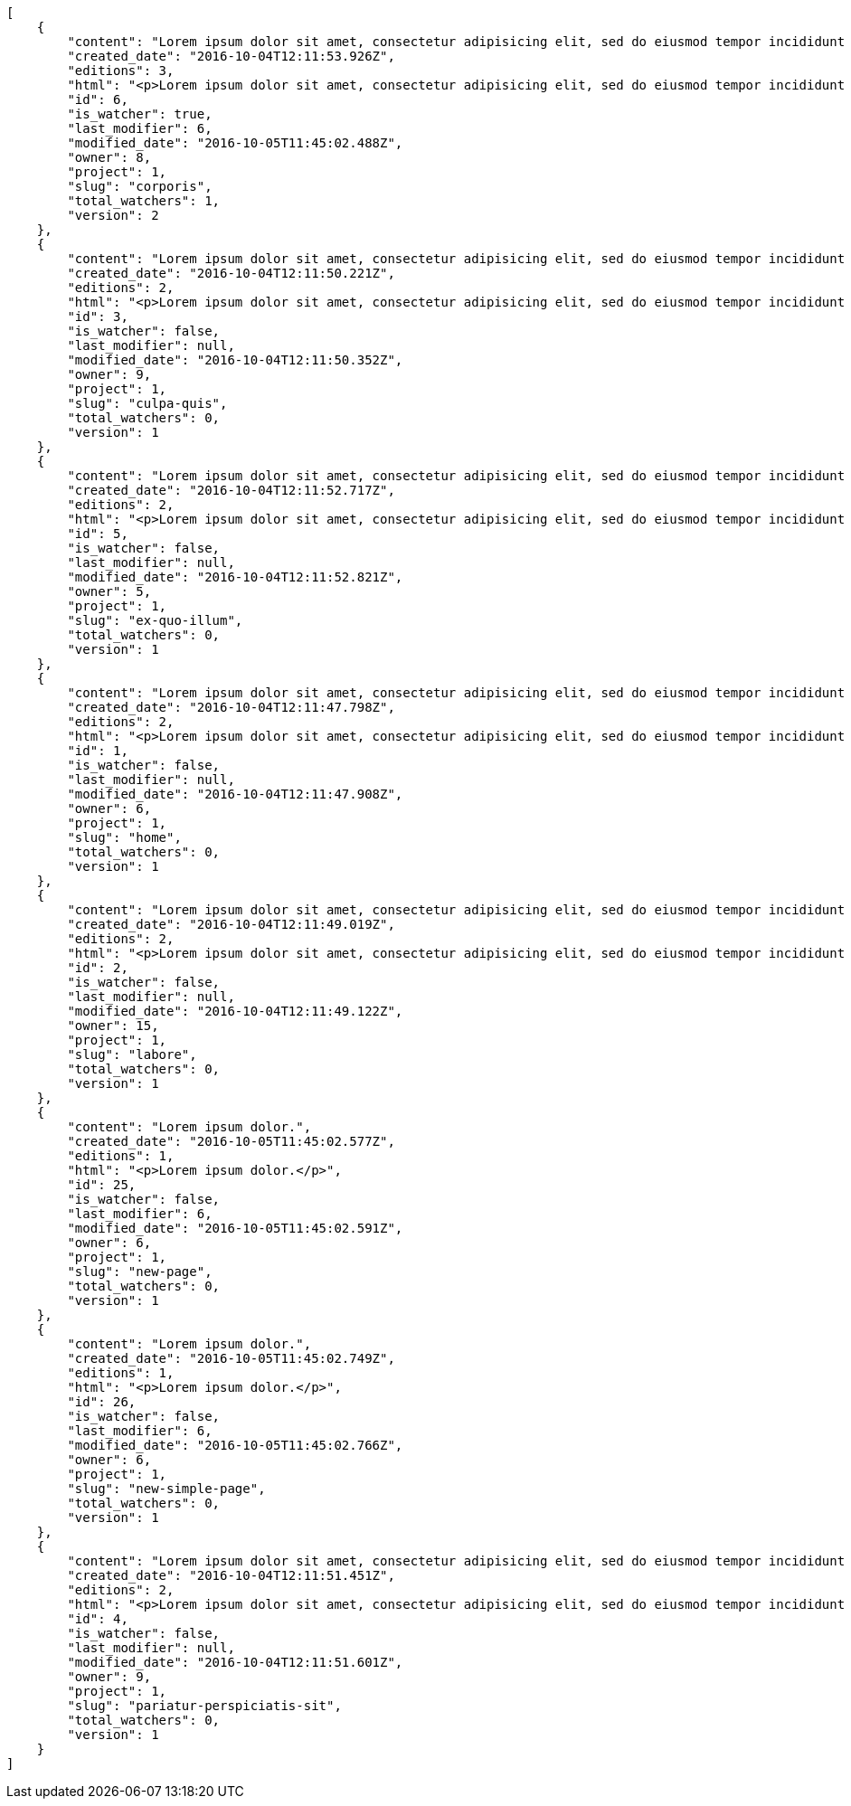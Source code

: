 [source,json]
----
[
    {
        "content": "Lorem ipsum dolor sit amet, consectetur adipisicing elit, sed do eiusmod tempor incididunt ut labore et dolore magna aliqua. Ut enim ad minim veniam, quis nostrud exercitation ullamco laboris nisi ut aliquip ex ea commodo consequat. Duis aute irure dolor in reprehenderit in voluptate velit esse cillum dolore eu fugiat nulla pariatur. Excepteur sint occaecat cupidatat non proident, sunt in culpa qui officia deserunt mollit anim id est laborum.\n\nHarum distinctio rerum nulla quo nisi, explicabo placeat doloribus earum asperiores repellat nesciunt porro. Recusandae ducimus provident pariatur similique porro est sint doloremque asperiores, corporis aspernatur provident alias eos a doloribus tempora, non ullam omnis hic rem temporibus harum amet voluptate, reiciendis tempora nostrum asperiores autem consequatur inventore saepe ducimus odio. Beatae error commodi magni repellendus quod consequatur repudiandae necessitatibus magnam ut, neque laudantium facilis porro quas, molestiae eveniet explicabo magni iure dolore laudantium reprehenderit tenetur alias illum?\n\nQuo enim distinctio facere eum atque nulla excepturi eius pariatur voluptate, quasi sapiente in atque, quibusdam repudiandae non aperiam, quis similique magni, quisquam omnis inventore nihil illum sint cum animi nesciunt doloribus nulla officia? Dolor illo fugit dicta sint ipsam animi distinctio asperiores eius sequi itaque, asperiores tempora sapiente error excepturi inventore exercitationem nulla blanditiis id? Soluta fugiat hic doloremque dolores amet quisquam veniam nisi quae sunt mollitia, tempora dolor itaque quia deleniti soluta quas, recusandae ullam quod nobis corporis eos magni porro ipsa.\n\nMolestiae ullam ex eius a perspiciatis reiciendis, cumque enim obcaecati quae magni provident, a sit repellendus eum architecto asperiores, dolorem asperiores recusandae adipisci aspernatur iste aliquam. Error cumque quis, quasi vel molestiae, non inventore eveniet a natus ea. Labore at nostrum expedita omnis atque dolores culpa accusantium nemo. Hic aperiam quaerat.\n\nLibero in et dicta molestiae fugiat ipsam cumque totam illo, ex voluptatum accusantium sequi magni placeat nesciunt, quidem sed quo quisquam quis optio ex esse quod consectetur, delectus incidunt quibusdam, doloribus odio fuga reiciendis? Soluta eligendi eius eaque hic accusamus, sequi veniam amet soluta vel nam porro aspernatur iste dolorum eius?\n\nAperiam repudiandae expedita quos numquam excepturi qui illo pariatur quasi modi molestias, voluptas sit minus aliquam enim temporibus veritatis. Debitis ad sapiente ipsum saepe nesciunt officia minus soluta ut labore, vel possimus facilis dolores neque in quos error iure placeat qui ipsam, totam ex optio ad accusamus doloremque aut reiciendis, officiis itaque libero tenetur aliquam velit pariatur. Magnam vero nisi quidem blanditiis incidunt adipisci impedit quasi?\n\nSint veniam sed pariatur aliquam totam voluptatum mollitia minus? Suscipit inventore consectetur consequatur ipsum, id ea esse maxime repudiandae aut nihil vel similique placeat aliquam, eum molestiae facere libero quasi deleniti ea consequatur saepe pariatur, architecto sapiente dolorem aperiam unde nisi repellat odit reiciendis labore optio.\n\nRepellendus accusamus dolor sint quidem sequi odit repellat rerum ullam aspernatur a, deleniti eius sint maiores impedit, quo et nesciunt esse delectus deserunt repellendus, in expedita error ex voluptate itaque. Ipsam autem iure tenetur mollitia in quaerat, earum enim vitae voluptas ipsam officia. Tempore quidem ut odit ad omnis culpa, saepe praesentium sed amet voluptatibus dolorem minus, error provident libero aliquid labore perferendis, enim molestias nostrum, minima numquam unde doloremque nostrum placeat. Temporibus consequuntur quisquam perferendis harum labore a possimus recusandae, ullam veniam quia voluptate, deserunt corrupti unde amet quidem voluptas harum debitis, neque molestiae earum necessitatibus dignissimos dolorem excepturi ipsa dolores rem quis.",
        "created_date": "2016-10-04T12:11:53.926Z",
        "editions": 3,
        "html": "<p>Lorem ipsum dolor sit amet, consectetur adipisicing elit, sed do eiusmod tempor incididunt ut labore et dolore magna aliqua. Ut enim ad minim veniam, quis nostrud exercitation ullamco laboris nisi ut aliquip ex ea commodo consequat. Duis aute irure dolor in reprehenderit in voluptate velit esse cillum dolore eu fugiat nulla pariatur. Excepteur sint occaecat cupidatat non proident, sunt in culpa qui officia deserunt mollit anim id est laborum.</p>\n<p>Harum distinctio rerum nulla quo nisi, explicabo placeat doloribus earum asperiores repellat nesciunt porro. Recusandae ducimus provident pariatur similique porro est sint doloremque asperiores, corporis aspernatur provident alias eos a doloribus tempora, non ullam omnis hic rem temporibus harum amet voluptate, reiciendis tempora nostrum asperiores autem consequatur inventore saepe ducimus odio. Beatae error commodi magni repellendus quod consequatur repudiandae necessitatibus magnam ut, neque laudantium facilis porro quas, molestiae eveniet explicabo magni iure dolore laudantium reprehenderit tenetur alias illum?</p>\n<p>Quo enim distinctio facere eum atque nulla excepturi eius pariatur voluptate, quasi sapiente in atque, quibusdam repudiandae non aperiam, quis similique magni, quisquam omnis inventore nihil illum sint cum animi nesciunt doloribus nulla officia? Dolor illo fugit dicta sint ipsam animi distinctio asperiores eius sequi itaque, asperiores tempora sapiente error excepturi inventore exercitationem nulla blanditiis id? Soluta fugiat hic doloremque dolores amet quisquam veniam nisi quae sunt mollitia, tempora dolor itaque quia deleniti soluta quas, recusandae ullam quod nobis corporis eos magni porro ipsa.</p>\n<p>Molestiae ullam ex eius a perspiciatis reiciendis, cumque enim obcaecati quae magni provident, a sit repellendus eum architecto asperiores, dolorem asperiores recusandae adipisci aspernatur iste aliquam. Error cumque quis, quasi vel molestiae, non inventore eveniet a natus ea. Labore at nostrum expedita omnis atque dolores culpa accusantium nemo. Hic aperiam quaerat.</p>\n<p>Libero in et dicta molestiae fugiat ipsam cumque totam illo, ex voluptatum accusantium sequi magni placeat nesciunt, quidem sed quo quisquam quis optio ex esse quod consectetur, delectus incidunt quibusdam, doloribus odio fuga reiciendis? Soluta eligendi eius eaque hic accusamus, sequi veniam amet soluta vel nam porro aspernatur iste dolorum eius?</p>\n<p>Aperiam repudiandae expedita quos numquam excepturi qui illo pariatur quasi modi molestias, voluptas sit minus aliquam enim temporibus veritatis. Debitis ad sapiente ipsum saepe nesciunt officia minus soluta ut labore, vel possimus facilis dolores neque in quos error iure placeat qui ipsam, totam ex optio ad accusamus doloremque aut reiciendis, officiis itaque libero tenetur aliquam velit pariatur. Magnam vero nisi quidem blanditiis incidunt adipisci impedit quasi?</p>\n<p>Sint veniam sed pariatur aliquam totam voluptatum mollitia minus? Suscipit inventore consectetur consequatur ipsum, id ea esse maxime repudiandae aut nihil vel similique placeat aliquam, eum molestiae facere libero quasi deleniti ea consequatur saepe pariatur, architecto sapiente dolorem aperiam unde nisi repellat odit reiciendis labore optio.</p>\n<p>Repellendus accusamus dolor sint quidem sequi odit repellat rerum ullam aspernatur a, deleniti eius sint maiores impedit, quo et nesciunt esse delectus deserunt repellendus, in expedita error ex voluptate itaque. Ipsam autem iure tenetur mollitia in quaerat, earum enim vitae voluptas ipsam officia. Tempore quidem ut odit ad omnis culpa, saepe praesentium sed amet voluptatibus dolorem minus, error provident libero aliquid labore perferendis, enim molestias nostrum, minima numquam unde doloremque nostrum placeat. Temporibus consequuntur quisquam perferendis harum labore a possimus recusandae, ullam veniam quia voluptate, deserunt corrupti unde amet quidem voluptas harum debitis, neque molestiae earum necessitatibus dignissimos dolorem excepturi ipsa dolores rem quis.</p>",
        "id": 6,
        "is_watcher": true,
        "last_modifier": 6,
        "modified_date": "2016-10-05T11:45:02.488Z",
        "owner": 8,
        "project": 1,
        "slug": "corporis",
        "total_watchers": 1,
        "version": 2
    },
    {
        "content": "Lorem ipsum dolor sit amet, consectetur adipisicing elit, sed do eiusmod tempor incididunt ut labore et dolore magna aliqua. Ut enim ad minim veniam, quis nostrud exercitation ullamco laboris nisi ut aliquip ex ea commodo consequat. Duis aute irure dolor in reprehenderit in voluptate velit esse cillum dolore eu fugiat nulla pariatur. Excepteur sint occaecat cupidatat non proident, sunt in culpa qui officia deserunt mollit anim id est laborum.\n\nExplicabo corrupti omnis, quas magni asperiores sit quae adipisci unde, consectetur blanditiis vel excepturi ullam praesentium velit, soluta fuga libero totam? Non et porro dolores mollitia possimus perferendis minus? Mollitia velit aliquam.\n\nIusto odio ea necessitatibus eaque qui sequi asperiores cupiditate tempora vitae id, ut saepe quo non cum maxime ducimus accusamus magni aut sapiente. Consequatur itaque at rerum quibusdam voluptas optio aspernatur fugiat nisi libero ipsam, natus eius perferendis esse iusto reprehenderit.\n\nQui ullam excepturi dolore voluptatum deserunt neque quidem iure veritatis esse, commodi reprehenderit inventore, exercitationem ad consequuntur unde voluptas laborum neque ratione, non facilis enim dolor eligendi iusto eum consequuntur saepe reiciendis, ipsum inventore recusandae amet repudiandae nesciunt dignissimos corporis dolore ad. Aspernatur doloribus et vero.\n\nNobis recusandae cupiditate, veniam minima autem maiores quisquam facilis cumque debitis, fugiat itaque hic sint id veritatis ea repellendus sed rem? Eum suscipit numquam esse atque quisquam eaque repellat explicabo asperiores mollitia aperiam, quae illum eius omnis quis eligendi, quas ex dolorum, nobis quaerat aliquam suscipit eius accusamus tempore repellat dolores facere earum. Animi illum rem, esse aperiam exercitationem unde? Dolores dicta aperiam cum eveniet sequi distinctio sunt incidunt labore rem?\n\nIure doloremque dolore necessitatibus aperiam libero praesentium obcaecati aspernatur. Repellat aut recusandae, natus recusandae vitae ipsam.\n\nReiciendis iure quas consequuntur unde sed molestiae repellat similique fugit beatae quam, ut placeat non dicta omnis doloremque numquam quaerat facilis et laudantium rem? Expedita doloribus eligendi, neque officia soluta dolorem aliquam?\n\nDeleniti tempora ad laboriosam, provident in modi itaque tempora veniam similique dolorum maxime dolore consequatur. Ratione ab necessitatibus culpa tempore nihil porro, suscipit rem incidunt quidem? Magni eligendi est, voluptas quae atque dicta molestias magnam voluptatibus numquam deserunt, commodi veniam ex fuga asperiores voluptates ipsa at dignissimos, ipsa tempora quibusdam animi eos.\n\nEveniet officia et dignissimos rerum blanditiis quis dolore itaque. Nulla aspernatur deleniti repellendus amet quo dolor eveniet natus architecto dolores tempora. Magnam maiores libero illo est alias non autem ducimus, enim obcaecati sapiente similique incidunt aliquam distinctio, id aliquid alias ut, quo repudiandae tempore consequatur quia laudantium voluptates unde quidem quod ratione?\n\nDolorem architecto reiciendis consectetur cumque vero, tempora officiis ipsam delectus perferendis debitis fugit voluptate deleniti placeat consectetur expedita, excepturi maiores dignissimos quod eligendi sint impedit illum. Magni obcaecati ducimus possimus veritatis facere repellendus omnis culpa molestias vitae error, fugiat autem pariatur dolore ipsa magni reprehenderit recusandae, odio nemo ut excepturi soluta iusto officiis quas consequuntur? Tenetur unde rem sequi perspiciatis quos est, aliquid optio dolore corrupti possimus itaque asperiores, nulla voluptatem quisquam. Atque sunt architecto commodi nihil aut dolor vitae illo quisquam, consectetur adipisci aperiam quaerat hic, amet vel nam fugiat impedit, corporis perferendis labore repudiandae vitae?\n\nDolor tempora unde excepturi, quia quos ipsa adipisci labore repudiandae explicabo eaque odit placeat unde aliquid, eligendi neque quisquam nemo odit nobis consectetur ea unde autem temporibus vel. Doloremque praesentium fugit dolor tempore vel quos fugiat, dignissimos fugiat sunt laboriosam eius unde doloremque deleniti? Culpa assumenda nam modi, autem facilis nulla repudiandae est aliquid ducimus non assumenda eos adipisci, nihil aut quasi temporibus accusamus repellat iste consectetur? Repellendus perspiciatis aperiam neque deleniti consequuntur in provident commodi minus, pariatur libero doloribus voluptas illo provident minus, nulla voluptate ipsam iure voluptatum commodi illo debitis?\n\nVoluptates tenetur soluta? Architecto iusto veritatis assumenda ducimus ea eaque vero ab magni cupiditate, dolore a rerum officia perspiciatis nulla reprehenderit vel, corrupti odio reprehenderit impedit eligendi eum assumenda eius at cum atque cumque, vel accusantium dolore explicabo molestiae officiis eum quae repellat, nisi adipisci consequatur tenetur ea modi provident nostrum velit minima corrupti?\n\nConsectetur assumenda excepturi repudiandae facilis eveniet qui, quos nam velit ut saepe fugit tempora rem suscipit quod. Consectetur impedit labore et voluptates illum nam dignissimos, quod dignissimos porro assumenda? Distinctio beatae praesentium odio facilis vel saepe natus consequuntur tempore, rerum consequatur fuga pariatur distinctio inventore eveniet odio adipisci provident minima possimus, voluptate id ex hic nisi asperiores pariatur, excepturi quibusdam assumenda dolores dicta labore laborum laboriosam quasi?\n\nMagnam libero deserunt fugiat dignissimos dolor neque, a unde vel voluptatem recusandae mollitia ipsa error fuga provident explicabo doloremque, atque vel sed vero nostrum aperiam fugit assumenda architecto porro tempora illum, possimus aspernatur cumque esse, neque iste quod numquam ut aut dolor. Incidunt neque cum ut explicabo autem, eum pariatur praesentium eligendi itaque ex, voluptatem hic soluta vel voluptatibus eius qui quibusdam, commodi quibusdam doloremque asperiores debitis at sed, quod quas blanditiis repellat voluptas.",
        "created_date": "2016-10-04T12:11:50.221Z",
        "editions": 2,
        "html": "<p>Lorem ipsum dolor sit amet, consectetur adipisicing elit, sed do eiusmod tempor incididunt ut labore et dolore magna aliqua. Ut enim ad minim veniam, quis nostrud exercitation ullamco laboris nisi ut aliquip ex ea commodo consequat. Duis aute irure dolor in reprehenderit in voluptate velit esse cillum dolore eu fugiat nulla pariatur. Excepteur sint occaecat cupidatat non proident, sunt in culpa qui officia deserunt mollit anim id est laborum.</p>\n<p>Explicabo corrupti omnis, quas magni asperiores sit quae adipisci unde, consectetur blanditiis vel excepturi ullam praesentium velit, soluta fuga libero totam? Non et porro dolores mollitia possimus perferendis minus? Mollitia velit aliquam.</p>\n<p>Iusto odio ea necessitatibus eaque qui sequi asperiores cupiditate tempora vitae id, ut saepe quo non cum maxime ducimus accusamus magni aut sapiente. Consequatur itaque at rerum quibusdam voluptas optio aspernatur fugiat nisi libero ipsam, natus eius perferendis esse iusto reprehenderit.</p>\n<p>Qui ullam excepturi dolore voluptatum deserunt neque quidem iure veritatis esse, commodi reprehenderit inventore, exercitationem ad consequuntur unde voluptas laborum neque ratione, non facilis enim dolor eligendi iusto eum consequuntur saepe reiciendis, ipsum inventore recusandae amet repudiandae nesciunt dignissimos corporis dolore ad. Aspernatur doloribus et vero.</p>\n<p>Nobis recusandae cupiditate, veniam minima autem maiores quisquam facilis cumque debitis, fugiat itaque hic sint id veritatis ea repellendus sed rem? Eum suscipit numquam esse atque quisquam eaque repellat explicabo asperiores mollitia aperiam, quae illum eius omnis quis eligendi, quas ex dolorum, nobis quaerat aliquam suscipit eius accusamus tempore repellat dolores facere earum. Animi illum rem, esse aperiam exercitationem unde? Dolores dicta aperiam cum eveniet sequi distinctio sunt incidunt labore rem?</p>\n<p>Iure doloremque dolore necessitatibus aperiam libero praesentium obcaecati aspernatur. Repellat aut recusandae, natus recusandae vitae ipsam.</p>\n<p>Reiciendis iure quas consequuntur unde sed molestiae repellat similique fugit beatae quam, ut placeat non dicta omnis doloremque numquam quaerat facilis et laudantium rem? Expedita doloribus eligendi, neque officia soluta dolorem aliquam?</p>\n<p>Deleniti tempora ad laboriosam, provident in modi itaque tempora veniam similique dolorum maxime dolore consequatur. Ratione ab necessitatibus culpa tempore nihil porro, suscipit rem incidunt quidem? Magni eligendi est, voluptas quae atque dicta molestias magnam voluptatibus numquam deserunt, commodi veniam ex fuga asperiores voluptates ipsa at dignissimos, ipsa tempora quibusdam animi eos.</p>\n<p>Eveniet officia et dignissimos rerum blanditiis quis dolore itaque. Nulla aspernatur deleniti repellendus amet quo dolor eveniet natus architecto dolores tempora. Magnam maiores libero illo est alias non autem ducimus, enim obcaecati sapiente similique incidunt aliquam distinctio, id aliquid alias ut, quo repudiandae tempore consequatur quia laudantium voluptates unde quidem quod ratione?</p>\n<p>Dolorem architecto reiciendis consectetur cumque vero, tempora officiis ipsam delectus perferendis debitis fugit voluptate deleniti placeat consectetur expedita, excepturi maiores dignissimos quod eligendi sint impedit illum. Magni obcaecati ducimus possimus veritatis facere repellendus omnis culpa molestias vitae error, fugiat autem pariatur dolore ipsa magni reprehenderit recusandae, odio nemo ut excepturi soluta iusto officiis quas consequuntur? Tenetur unde rem sequi perspiciatis quos est, aliquid optio dolore corrupti possimus itaque asperiores, nulla voluptatem quisquam. Atque sunt architecto commodi nihil aut dolor vitae illo quisquam, consectetur adipisci aperiam quaerat hic, amet vel nam fugiat impedit, corporis perferendis labore repudiandae vitae?</p>\n<p>Dolor tempora unde excepturi, quia quos ipsa adipisci labore repudiandae explicabo eaque odit placeat unde aliquid, eligendi neque quisquam nemo odit nobis consectetur ea unde autem temporibus vel. Doloremque praesentium fugit dolor tempore vel quos fugiat, dignissimos fugiat sunt laboriosam eius unde doloremque deleniti? Culpa assumenda nam modi, autem facilis nulla repudiandae est aliquid ducimus non assumenda eos adipisci, nihil aut quasi temporibus accusamus repellat iste consectetur? Repellendus perspiciatis aperiam neque deleniti consequuntur in provident commodi minus, pariatur libero doloribus voluptas illo provident minus, nulla voluptate ipsam iure voluptatum commodi illo debitis?</p>\n<p>Voluptates tenetur soluta? Architecto iusto veritatis assumenda ducimus ea eaque vero ab magni cupiditate, dolore a rerum officia perspiciatis nulla reprehenderit vel, corrupti odio reprehenderit impedit eligendi eum assumenda eius at cum atque cumque, vel accusantium dolore explicabo molestiae officiis eum quae repellat, nisi adipisci consequatur tenetur ea modi provident nostrum velit minima corrupti?</p>\n<p>Consectetur assumenda excepturi repudiandae facilis eveniet qui, quos nam velit ut saepe fugit tempora rem suscipit quod. Consectetur impedit labore et voluptates illum nam dignissimos, quod dignissimos porro assumenda? Distinctio beatae praesentium odio facilis vel saepe natus consequuntur tempore, rerum consequatur fuga pariatur distinctio inventore eveniet odio adipisci provident minima possimus, voluptate id ex hic nisi asperiores pariatur, excepturi quibusdam assumenda dolores dicta labore laborum laboriosam quasi?</p>\n<p>Magnam libero deserunt fugiat dignissimos dolor neque, a unde vel voluptatem recusandae mollitia ipsa error fuga provident explicabo doloremque, atque vel sed vero nostrum aperiam fugit assumenda architecto porro tempora illum, possimus aspernatur cumque esse, neque iste quod numquam ut aut dolor. Incidunt neque cum ut explicabo autem, eum pariatur praesentium eligendi itaque ex, voluptatem hic soluta vel voluptatibus eius qui quibusdam, commodi quibusdam doloremque asperiores debitis at sed, quod quas blanditiis repellat voluptas.</p>",
        "id": 3,
        "is_watcher": false,
        "last_modifier": null,
        "modified_date": "2016-10-04T12:11:50.352Z",
        "owner": 9,
        "project": 1,
        "slug": "culpa-quis",
        "total_watchers": 0,
        "version": 1
    },
    {
        "content": "Lorem ipsum dolor sit amet, consectetur adipisicing elit, sed do eiusmod tempor incididunt ut labore et dolore magna aliqua. Ut enim ad minim veniam, quis nostrud exercitation ullamco laboris nisi ut aliquip ex ea commodo consequat. Duis aute irure dolor in reprehenderit in voluptate velit esse cillum dolore eu fugiat nulla pariatur. Excepteur sint occaecat cupidatat non proident, sunt in culpa qui officia deserunt mollit anim id est laborum.\n\nEum iusto nobis porro aut odit mollitia alias adipisci unde fuga necessitatibus, dolor porro iusto voluptate similique officiis iure, repudiandae eaque unde suscipit sapiente quibusdam doloremque.\n\nNon cumque explicabo? Inventore iure fugiat, voluptas tempore provident id nulla nihil necessitatibus libero ut consectetur modi, pariatur unde hic doloribus molestiae assumenda eaque sequi iure ea illo ipsam, assumenda nulla soluta consectetur saepe laboriosam corrupti exercitationem iure dolore? Dicta doloribus qui aliquid error adipisci architecto consequuntur ducimus obcaecati, ipsum in iure, cumque pariatur sed temporibus voluptas quisquam modi velit, necessitatibus tenetur sit iure laudantium quidem quam repellat ut doloremque inventore.\n\nPraesentium ut quasi consequuntur, esse maiores autem numquam quos obcaecati, accusantium quisquam cum corporis illum fugit dolores fuga recusandae pariatur. Veniam sint minima, voluptatibus sit eaque harum ipsum consequuntur temporibus aut officiis cupiditate impedit, inventore sed ipsa a quae autem distinctio enim amet voluptatum, laboriosam provident velit, autem nihil vero rem ut consequuntur reiciendis pariatur harum tenetur labore. Pariatur nostrum magnam. Porro nihil praesentium sapiente deleniti sequi aperiam illum nobis?\n\nMagni perferendis sequi sit illo minus quod quos labore ratione odio accusantium, perspiciatis dignissimos quo fugiat numquam animi corrupti, consequuntur deserunt veritatis aut ex dignissimos perspiciatis a obcaecati recusandae, cumque sint neque eius unde, aliquam unde quisquam hic quae dicta voluptas deserunt aspernatur iure?\n\nDebitis eos autem dolor beatae, asperiores cumque corporis vitae maxime quaerat vero voluptatibus pariatur voluptate harum veritatis, rerum qui adipisci eum unde iure quia saepe hic distinctio reiciendis aut, harum ipsam cupiditate eius id in nisi. Voluptate iste inventore corporis a obcaecati voluptatem laborum cupiditate repudiandae, debitis quisquam nostrum quibusdam consectetur vel quasi ad natus dignissimos assumenda officia, cupiditate porro hic alias repudiandae. Velit tempora iure illo, ducimus iure quisquam ea ex voluptates exercitationem sit porro consectetur qui recusandae, vel aliquam quas libero doloremque dolores a animi, perferendis eligendi sunt.\n\nEum adipisci ipsum optio. Error quos numquam inventore doloremque laudantium eligendi assumenda placeat esse veritatis, sit qui veniam fuga eos repellendus nesciunt nulla maxime quis, natus repellendus consequatur ducimus sed perferendis impedit, quidem ex delectus esse eligendi neque qui vero maxime illum omnis, explicabo neque quasi dolorem sint ipsa quod quo nisi? Eum alias velit, vitae maiores animi est totam quidem ducimus vero, quam eum id optio provident. Quos voluptatem officia saepe dolorem modi molestiae nobis atque?\n\nOptio beatae cum ipsam repellat ratione dolor eius quasi libero neque, ipsum odio incidunt, sed ab provident tempora, provident facilis alias accusantium qui sit labore corrupti adipisci atque. Aspernatur deserunt debitis similique repellendus recusandae laboriosam quia et neque assumenda porro. Itaque omnis ducimus maiores voluptates recusandae unde corrupti laudantium eius, provident repudiandae nobis neque repellendus sapiente similique eligendi est laudantium, nihil facilis animi ab eaque odio repellat harum facere quam, cum maiores accusamus ullam perspiciatis impedit architecto.",
        "created_date": "2016-10-04T12:11:52.717Z",
        "editions": 2,
        "html": "<p>Lorem ipsum dolor sit amet, consectetur adipisicing elit, sed do eiusmod tempor incididunt ut labore et dolore magna aliqua. Ut enim ad minim veniam, quis nostrud exercitation ullamco laboris nisi ut aliquip ex ea commodo consequat. Duis aute irure dolor in reprehenderit in voluptate velit esse cillum dolore eu fugiat nulla pariatur. Excepteur sint occaecat cupidatat non proident, sunt in culpa qui officia deserunt mollit anim id est laborum.</p>\n<p>Eum iusto nobis porro aut odit mollitia alias adipisci unde fuga necessitatibus, dolor porro iusto voluptate similique officiis iure, repudiandae eaque unde suscipit sapiente quibusdam doloremque.</p>\n<p>Non cumque explicabo? Inventore iure fugiat, voluptas tempore provident id nulla nihil necessitatibus libero ut consectetur modi, pariatur unde hic doloribus molestiae assumenda eaque sequi iure ea illo ipsam, assumenda nulla soluta consectetur saepe laboriosam corrupti exercitationem iure dolore? Dicta doloribus qui aliquid error adipisci architecto consequuntur ducimus obcaecati, ipsum in iure, cumque pariatur sed temporibus voluptas quisquam modi velit, necessitatibus tenetur sit iure laudantium quidem quam repellat ut doloremque inventore.</p>\n<p>Praesentium ut quasi consequuntur, esse maiores autem numquam quos obcaecati, accusantium quisquam cum corporis illum fugit dolores fuga recusandae pariatur. Veniam sint minima, voluptatibus sit eaque harum ipsum consequuntur temporibus aut officiis cupiditate impedit, inventore sed ipsa a quae autem distinctio enim amet voluptatum, laboriosam provident velit, autem nihil vero rem ut consequuntur reiciendis pariatur harum tenetur labore. Pariatur nostrum magnam. Porro nihil praesentium sapiente deleniti sequi aperiam illum nobis?</p>\n<p>Magni perferendis sequi sit illo minus quod quos labore ratione odio accusantium, perspiciatis dignissimos quo fugiat numquam animi corrupti, consequuntur deserunt veritatis aut ex dignissimos perspiciatis a obcaecati recusandae, cumque sint neque eius unde, aliquam unde quisquam hic quae dicta voluptas deserunt aspernatur iure?</p>\n<p>Debitis eos autem dolor beatae, asperiores cumque corporis vitae maxime quaerat vero voluptatibus pariatur voluptate harum veritatis, rerum qui adipisci eum unde iure quia saepe hic distinctio reiciendis aut, harum ipsam cupiditate eius id in nisi. Voluptate iste inventore corporis a obcaecati voluptatem laborum cupiditate repudiandae, debitis quisquam nostrum quibusdam consectetur vel quasi ad natus dignissimos assumenda officia, cupiditate porro hic alias repudiandae. Velit tempora iure illo, ducimus iure quisquam ea ex voluptates exercitationem sit porro consectetur qui recusandae, vel aliquam quas libero doloremque dolores a animi, perferendis eligendi sunt.</p>\n<p>Eum adipisci ipsum optio. Error quos numquam inventore doloremque laudantium eligendi assumenda placeat esse veritatis, sit qui veniam fuga eos repellendus nesciunt nulla maxime quis, natus repellendus consequatur ducimus sed perferendis impedit, quidem ex delectus esse eligendi neque qui vero maxime illum omnis, explicabo neque quasi dolorem sint ipsa quod quo nisi? Eum alias velit, vitae maiores animi est totam quidem ducimus vero, quam eum id optio provident. Quos voluptatem officia saepe dolorem modi molestiae nobis atque?</p>\n<p>Optio beatae cum ipsam repellat ratione dolor eius quasi libero neque, ipsum odio incidunt, sed ab provident tempora, provident facilis alias accusantium qui sit labore corrupti adipisci atque. Aspernatur deserunt debitis similique repellendus recusandae laboriosam quia et neque assumenda porro. Itaque omnis ducimus maiores voluptates recusandae unde corrupti laudantium eius, provident repudiandae nobis neque repellendus sapiente similique eligendi est laudantium, nihil facilis animi ab eaque odio repellat harum facere quam, cum maiores accusamus ullam perspiciatis impedit architecto.</p>",
        "id": 5,
        "is_watcher": false,
        "last_modifier": null,
        "modified_date": "2016-10-04T12:11:52.821Z",
        "owner": 5,
        "project": 1,
        "slug": "ex-quo-illum",
        "total_watchers": 0,
        "version": 1
    },
    {
        "content": "Lorem ipsum dolor sit amet, consectetur adipisicing elit, sed do eiusmod tempor incididunt ut labore et dolore magna aliqua. Ut enim ad minim veniam, quis nostrud exercitation ullamco laboris nisi ut aliquip ex ea commodo consequat. Duis aute irure dolor in reprehenderit in voluptate velit esse cillum dolore eu fugiat nulla pariatur. Excepteur sint occaecat cupidatat non proident, sunt in culpa qui officia deserunt mollit anim id est laborum.\n\nSimilique impedit distinctio ex? Temporibus doloribus modi molestias, nihil ducimus adipisci perferendis quibusdam dicta alias numquam facere aliquam, excepturi magnam laboriosam cupiditate velit ex temporibus nemo est eligendi inventore, ratione adipisci unde in sint architecto? Tempora corporis quo nam architecto eius optio asperiores fugit a facere, quisquam deleniti inventore ipsum, similique architecto nisi voluptatem eligendi excepturi adipisci nobis quae beatae odio, impedit officiis praesentium tempora eius exercitationem nihil suscipit voluptas quidem. Corporis veniam facere consectetur mollitia eius perspiciatis ex ut, voluptates est deserunt odio natus aliquid aliquam corrupti eos, quasi consectetur vitae quis odio iste velit quo, debitis totam alias sunt reiciendis vitae dolore impedit illo dolor, tenetur debitis provident maiores?\n\nCupiditate quas quisquam placeat impedit dolor, voluptatem soluta totam necessitatibus voluptates eveniet alias quas dolorem, corporis earum nemo nisi praesentium enim, nemo est adipisci culpa tempore fugit quia maxime asperiores at voluptate voluptas, accusantium quam totam doloremque facilis voluptas. Adipisci nam totam, suscipit sed voluptas illo et, magnam possimus nulla rem laboriosam officiis a asperiores impedit, consequuntur sapiente ipsum quibusdam voluptatibus iure porro distinctio laboriosam ipsa, et id dolorem mollitia esse minima explicabo iste. Minima possimus fugiat iure doloremque et culpa consectetur quis suscipit praesentium asperiores, at consectetur expedita.\n\nOfficiis reprehenderit error eligendi qui rem enim ab. Adipisci pariatur necessitatibus ipsam doloribus quis iusto autem libero nisi corrupti, necessitatibus praesentium corporis ducimus distinctio id repellendus nobis, perferendis quod voluptatum modi illum non optio sapiente? Quas repellat temporibus impedit fugit possimus quo, veritatis fugiat praesentium aliquam dignissimos libero sunt, harum voluptates quos sapiente, repellendus dolor nobis totam, rerum dolor maxime cum in quas eligendi officia sapiente?\n\nTenetur fugiat odit voluptatum odio sapiente beatae vero facere incidunt, iure reiciendis inventore accusantium facilis magnam deleniti cumque provident sit ducimus fuga, corrupti nostrum harum? Modi fuga tempore, consequatur ratione assumenda distinctio esse aliquid ducimus placeat dolorum quasi, vel eveniet excepturi, est rem accusamus ipsa hic iusto assumenda dolores, eligendi amet mollitia voluptatem? Perspiciatis iusto ex, unde deserunt consectetur tempore hic dolorem, qui iste veritatis, fugiat aperiam ipsa praesentium cum deleniti, accusamus quis harum natus autem saepe quisquam?\n\nQuas ullam eos in asperiores nemo iusto quis, commodi sed officiis autem eum vitae cum accusamus libero laudantium, suscipit magnam iste repudiandae sequi impedit ullam harum magni.\n\nQuasi modi amet porro repellendus atque accusamus ipsum, excepturi possimus ipsa ab nisi, doloribus voluptas beatae non fugit adipisci nobis corporis reiciendis voluptates sint, quisquam ipsa ipsum et, accusantium vitae enim error delectus commodi magni atque repellendus?\n\nDicta ducimus numquam iusto?\n\nCorporis enim architecto, provident eligendi temporibus aliquam accusantium excepturi blanditiis, facilis quos vero nulla ducimus nemo laudantium laboriosam dolore itaque necessitatibus obcaecati?\n\nProvident unde pariatur facere eligendi beatae maiores, excepturi velit debitis iste blanditiis, eaque praesentium dolore quaerat et earum esse rem doloremque laborum deserunt reiciendis. Quod debitis quidem vitae ducimus rerum doloremque deserunt, earum praesentium adipisci non facilis accusamus, provident quod velit ratione officia consequuntur incidunt?\n\nMaxime totam natus non laborum molestias minus nesciunt error perspiciatis consectetur accusantium, fugit a iure suscipit, deleniti earum facere in porro exercitationem facilis iste quasi laboriosam error, aspernatur beatae accusantium unde voluptates tempore ut quidem? Cupiditate qui esse sapiente autem ipsa molestias corrupti ipsum obcaecati maiores error. Eaque tenetur debitis blanditiis quo sapiente architecto ea, amet voluptate distinctio similique dolor cupiditate, earum quis iste labore optio quos, culpa vero nisi soluta voluptatem quis ex cumque id reprehenderit, dolor totam repudiandae sit modi eveniet ex quasi consequatur deleniti. Mollitia obcaecati assumenda tempore illo, iste illo hic amet laudantium illum optio modi animi laborum?",
        "created_date": "2016-10-04T12:11:47.798Z",
        "editions": 2,
        "html": "<p>Lorem ipsum dolor sit amet, consectetur adipisicing elit, sed do eiusmod tempor incididunt ut labore et dolore magna aliqua. Ut enim ad minim veniam, quis nostrud exercitation ullamco laboris nisi ut aliquip ex ea commodo consequat. Duis aute irure dolor in reprehenderit in voluptate velit esse cillum dolore eu fugiat nulla pariatur. Excepteur sint occaecat cupidatat non proident, sunt in culpa qui officia deserunt mollit anim id est laborum.</p>\n<p>Similique impedit distinctio ex? Temporibus doloribus modi molestias, nihil ducimus adipisci perferendis quibusdam dicta alias numquam facere aliquam, excepturi magnam laboriosam cupiditate velit ex temporibus nemo est eligendi inventore, ratione adipisci unde in sint architecto? Tempora corporis quo nam architecto eius optio asperiores fugit a facere, quisquam deleniti inventore ipsum, similique architecto nisi voluptatem eligendi excepturi adipisci nobis quae beatae odio, impedit officiis praesentium tempora eius exercitationem nihil suscipit voluptas quidem. Corporis veniam facere consectetur mollitia eius perspiciatis ex ut, voluptates est deserunt odio natus aliquid aliquam corrupti eos, quasi consectetur vitae quis odio iste velit quo, debitis totam alias sunt reiciendis vitae dolore impedit illo dolor, tenetur debitis provident maiores?</p>\n<p>Cupiditate quas quisquam placeat impedit dolor, voluptatem soluta totam necessitatibus voluptates eveniet alias quas dolorem, corporis earum nemo nisi praesentium enim, nemo est adipisci culpa tempore fugit quia maxime asperiores at voluptate voluptas, accusantium quam totam doloremque facilis voluptas. Adipisci nam totam, suscipit sed voluptas illo et, magnam possimus nulla rem laboriosam officiis a asperiores impedit, consequuntur sapiente ipsum quibusdam voluptatibus iure porro distinctio laboriosam ipsa, et id dolorem mollitia esse minima explicabo iste. Minima possimus fugiat iure doloremque et culpa consectetur quis suscipit praesentium asperiores, at consectetur expedita.</p>\n<p>Officiis reprehenderit error eligendi qui rem enim ab. Adipisci pariatur necessitatibus ipsam doloribus quis iusto autem libero nisi corrupti, necessitatibus praesentium corporis ducimus distinctio id repellendus nobis, perferendis quod voluptatum modi illum non optio sapiente? Quas repellat temporibus impedit fugit possimus quo, veritatis fugiat praesentium aliquam dignissimos libero sunt, harum voluptates quos sapiente, repellendus dolor nobis totam, rerum dolor maxime cum in quas eligendi officia sapiente?</p>\n<p>Tenetur fugiat odit voluptatum odio sapiente beatae vero facere incidunt, iure reiciendis inventore accusantium facilis magnam deleniti cumque provident sit ducimus fuga, corrupti nostrum harum? Modi fuga tempore, consequatur ratione assumenda distinctio esse aliquid ducimus placeat dolorum quasi, vel eveniet excepturi, est rem accusamus ipsa hic iusto assumenda dolores, eligendi amet mollitia voluptatem? Perspiciatis iusto ex, unde deserunt consectetur tempore hic dolorem, qui iste veritatis, fugiat aperiam ipsa praesentium cum deleniti, accusamus quis harum natus autem saepe quisquam?</p>\n<p>Quas ullam eos in asperiores nemo iusto quis, commodi sed officiis autem eum vitae cum accusamus libero laudantium, suscipit magnam iste repudiandae sequi impedit ullam harum magni.</p>\n<p>Quasi modi amet porro repellendus atque accusamus ipsum, excepturi possimus ipsa ab nisi, doloribus voluptas beatae non fugit adipisci nobis corporis reiciendis voluptates sint, quisquam ipsa ipsum et, accusantium vitae enim error delectus commodi magni atque repellendus?</p>\n<p>Dicta ducimus numquam iusto?</p>\n<p>Corporis enim architecto, provident eligendi temporibus aliquam accusantium excepturi blanditiis, facilis quos vero nulla ducimus nemo laudantium laboriosam dolore itaque necessitatibus obcaecati?</p>\n<p>Provident unde pariatur facere eligendi beatae maiores, excepturi velit debitis iste blanditiis, eaque praesentium dolore quaerat et earum esse rem doloremque laborum deserunt reiciendis. Quod debitis quidem vitae ducimus rerum doloremque deserunt, earum praesentium adipisci non facilis accusamus, provident quod velit ratione officia consequuntur incidunt?</p>\n<p>Maxime totam natus non laborum molestias minus nesciunt error perspiciatis consectetur accusantium, fugit a iure suscipit, deleniti earum facere in porro exercitationem facilis iste quasi laboriosam error, aspernatur beatae accusantium unde voluptates tempore ut quidem? Cupiditate qui esse sapiente autem ipsa molestias corrupti ipsum obcaecati maiores error. Eaque tenetur debitis blanditiis quo sapiente architecto ea, amet voluptate distinctio similique dolor cupiditate, earum quis iste labore optio quos, culpa vero nisi soluta voluptatem quis ex cumque id reprehenderit, dolor totam repudiandae sit modi eveniet ex quasi consequatur deleniti. Mollitia obcaecati assumenda tempore illo, iste illo hic amet laudantium illum optio modi animi laborum?</p>",
        "id": 1,
        "is_watcher": false,
        "last_modifier": null,
        "modified_date": "2016-10-04T12:11:47.908Z",
        "owner": 6,
        "project": 1,
        "slug": "home",
        "total_watchers": 0,
        "version": 1
    },
    {
        "content": "Lorem ipsum dolor sit amet, consectetur adipisicing elit, sed do eiusmod tempor incididunt ut labore et dolore magna aliqua. Ut enim ad minim veniam, quis nostrud exercitation ullamco laboris nisi ut aliquip ex ea commodo consequat. Duis aute irure dolor in reprehenderit in voluptate velit esse cillum dolore eu fugiat nulla pariatur. Excepteur sint occaecat cupidatat non proident, sunt in culpa qui officia deserunt mollit anim id est laborum.\n\nVeritatis fugit corporis aspernatur quos totam quaerat delectus maiores ex aperiam perspiciatis, cumque quod consectetur tenetur quia amet atque iure necessitatibus et dolore sit? Officiis ab architecto dicta dolore sunt aliquam, excepturi dolore illo in doloremque dolor consequatur optio unde, eaque dicta ad quibusdam placeat nisi nemo sed, reiciendis culpa laudantium tenetur incidunt expedita ullam iste et saepe iusto, voluptatem facilis molestias quae commodi architecto temporibus labore eligendi eveniet voluptates numquam. Asperiores nostrum accusantium corporis architecto molestias eaque a at consequatur ipsum, quasi iste veniam incidunt possimus dolorum accusamus aspernatur necessitatibus impedit at, perspiciatis atque voluptatibus quo, aliquam quibusdam delectus, dolores libero est?\n\nConsequuntur nostrum quod iure porro recusandae, mollitia voluptatem a expedita eos eum impedit iste id dicta, recusandae eaque vero quisquam aperiam labore aliquam doloremque illo quae nihil, totam repudiandae nostrum soluta dicta perspiciatis sint vel, id impedit eveniet odit. Aspernatur voluptate molestiae dolore ipsa, dicta pariatur ea facere quo iusto sed ut praesentium quibusdam dolorem atque, veritatis tenetur ipsam obcaecati fuga quo maiores, sequi distinctio quis repellendus deserunt beatae, laboriosam aliquid exercitationem vitae corrupti eum. Expedita velit fugit, temporibus tempora suscipit.\n\nPlaceat molestiae facere suscipit provident, odit distinctio excepturi ut temporibus earum minus architecto culpa, a provident sapiente rem odio suscipit atque illo id illum, placeat voluptatum maiores officia magni doloribus repellendus itaque sequi, ab enim eos rerum ad excepturi omnis illo fugit ratione. Inventore ipsam quod quasi, saepe ipsa ratione doloribus illum ab impedit vel, dolorem repellat harum consequuntur.\n\nQuisquam voluptas cupiditate hic adipisci a eos, quis delectus quaerat in eveniet architecto inventore libero. Beatae suscipit reprehenderit culpa, deleniti aliquam hic dignissimos, reiciendis nostrum adipisci obcaecati maiores eius dicta iure laborum nulla harum inventore, incidunt enim architecto nostrum eaque ducimus, numquam incidunt eligendi in neque ea perferendis dignissimos dicta repudiandae tempore itaque.\n\nVoluptatum ipsum perferendis repudiandae est recusandae sapiente excepturi suscipit asperiores minus et, necessitatibus ullam numquam aperiam, aliquam atque necessitatibus ea dolorem soluta iure doloribus consectetur suscipit, modi nam repellendus sed dolorum. Facere soluta eveniet, sed similique laborum suscipit sapiente, quibusdam ex debitis laboriosam eveniet iste? Magni animi expedita sapiente a officiis, qui voluptas quaerat enim eveniet sequi tempora? Soluta voluptatibus quia beatae ullam, voluptatem temporibus quae ea dolor, ex ducimus velit corrupti maiores ratione maxime quasi pariatur molestiae.\n\nError obcaecati tempore voluptate neque, eaque neque blanditiis nesciunt aliquid quod velit, dolor modi ea sit ex aut sequi eum adipisci unde, fuga dicta neque quibusdam magnam iusto dolores.\n\nDolore molestias dolor pariatur dignissimos nulla corporis ut, soluta odit mollitia non incidunt nulla voluptates quia libero esse unde, eius suscipit ea fuga odio sunt laboriosam modi aliquam ipsa dolores, excepturi ipsam iste debitis quam consequatur? Amet suscipit corrupti dolor neque nobis repellat esse, tempora minima maxime quas dolores corrupti enim dolore nisi alias, nesciunt quibusdam est eligendi, tempore temporibus magnam? Sed quaerat itaque voluptatibus aut dolores cupiditate obcaecati perferendis accusamus?",
        "created_date": "2016-10-04T12:11:49.019Z",
        "editions": 2,
        "html": "<p>Lorem ipsum dolor sit amet, consectetur adipisicing elit, sed do eiusmod tempor incididunt ut labore et dolore magna aliqua. Ut enim ad minim veniam, quis nostrud exercitation ullamco laboris nisi ut aliquip ex ea commodo consequat. Duis aute irure dolor in reprehenderit in voluptate velit esse cillum dolore eu fugiat nulla pariatur. Excepteur sint occaecat cupidatat non proident, sunt in culpa qui officia deserunt mollit anim id est laborum.</p>\n<p>Veritatis fugit corporis aspernatur quos totam quaerat delectus maiores ex aperiam perspiciatis, cumque quod consectetur tenetur quia amet atque iure necessitatibus et dolore sit? Officiis ab architecto dicta dolore sunt aliquam, excepturi dolore illo in doloremque dolor consequatur optio unde, eaque dicta ad quibusdam placeat nisi nemo sed, reiciendis culpa laudantium tenetur incidunt expedita ullam iste et saepe iusto, voluptatem facilis molestias quae commodi architecto temporibus labore eligendi eveniet voluptates numquam. Asperiores nostrum accusantium corporis architecto molestias eaque a at consequatur ipsum, quasi iste veniam incidunt possimus dolorum accusamus aspernatur necessitatibus impedit at, perspiciatis atque voluptatibus quo, aliquam quibusdam delectus, dolores libero est?</p>\n<p>Consequuntur nostrum quod iure porro recusandae, mollitia voluptatem a expedita eos eum impedit iste id dicta, recusandae eaque vero quisquam aperiam labore aliquam doloremque illo quae nihil, totam repudiandae nostrum soluta dicta perspiciatis sint vel, id impedit eveniet odit. Aspernatur voluptate molestiae dolore ipsa, dicta pariatur ea facere quo iusto sed ut praesentium quibusdam dolorem atque, veritatis tenetur ipsam obcaecati fuga quo maiores, sequi distinctio quis repellendus deserunt beatae, laboriosam aliquid exercitationem vitae corrupti eum. Expedita velit fugit, temporibus tempora suscipit.</p>\n<p>Placeat molestiae facere suscipit provident, odit distinctio excepturi ut temporibus earum minus architecto culpa, a provident sapiente rem odio suscipit atque illo id illum, placeat voluptatum maiores officia magni doloribus repellendus itaque sequi, ab enim eos rerum ad excepturi omnis illo fugit ratione. Inventore ipsam quod quasi, saepe ipsa ratione doloribus illum ab impedit vel, dolorem repellat harum consequuntur.</p>\n<p>Quisquam voluptas cupiditate hic adipisci a eos, quis delectus quaerat in eveniet architecto inventore libero. Beatae suscipit reprehenderit culpa, deleniti aliquam hic dignissimos, reiciendis nostrum adipisci obcaecati maiores eius dicta iure laborum nulla harum inventore, incidunt enim architecto nostrum eaque ducimus, numquam incidunt eligendi in neque ea perferendis dignissimos dicta repudiandae tempore itaque.</p>\n<p>Voluptatum ipsum perferendis repudiandae est recusandae sapiente excepturi suscipit asperiores minus et, necessitatibus ullam numquam aperiam, aliquam atque necessitatibus ea dolorem soluta iure doloribus consectetur suscipit, modi nam repellendus sed dolorum. Facere soluta eveniet, sed similique laborum suscipit sapiente, quibusdam ex debitis laboriosam eveniet iste? Magni animi expedita sapiente a officiis, qui voluptas quaerat enim eveniet sequi tempora? Soluta voluptatibus quia beatae ullam, voluptatem temporibus quae ea dolor, ex ducimus velit corrupti maiores ratione maxime quasi pariatur molestiae.</p>\n<p>Error obcaecati tempore voluptate neque, eaque neque blanditiis nesciunt aliquid quod velit, dolor modi ea sit ex aut sequi eum adipisci unde, fuga dicta neque quibusdam magnam iusto dolores.</p>\n<p>Dolore molestias dolor pariatur dignissimos nulla corporis ut, soluta odit mollitia non incidunt nulla voluptates quia libero esse unde, eius suscipit ea fuga odio sunt laboriosam modi aliquam ipsa dolores, excepturi ipsam iste debitis quam consequatur? Amet suscipit corrupti dolor neque nobis repellat esse, tempora minima maxime quas dolores corrupti enim dolore nisi alias, nesciunt quibusdam est eligendi, tempore temporibus magnam? Sed quaerat itaque voluptatibus aut dolores cupiditate obcaecati perferendis accusamus?</p>",
        "id": 2,
        "is_watcher": false,
        "last_modifier": null,
        "modified_date": "2016-10-04T12:11:49.122Z",
        "owner": 15,
        "project": 1,
        "slug": "labore",
        "total_watchers": 0,
        "version": 1
    },
    {
        "content": "Lorem ipsum dolor.",
        "created_date": "2016-10-05T11:45:02.577Z",
        "editions": 1,
        "html": "<p>Lorem ipsum dolor.</p>",
        "id": 25,
        "is_watcher": false,
        "last_modifier": 6,
        "modified_date": "2016-10-05T11:45:02.591Z",
        "owner": 6,
        "project": 1,
        "slug": "new-page",
        "total_watchers": 0,
        "version": 1
    },
    {
        "content": "Lorem ipsum dolor.",
        "created_date": "2016-10-05T11:45:02.749Z",
        "editions": 1,
        "html": "<p>Lorem ipsum dolor.</p>",
        "id": 26,
        "is_watcher": false,
        "last_modifier": 6,
        "modified_date": "2016-10-05T11:45:02.766Z",
        "owner": 6,
        "project": 1,
        "slug": "new-simple-page",
        "total_watchers": 0,
        "version": 1
    },
    {
        "content": "Lorem ipsum dolor sit amet, consectetur adipisicing elit, sed do eiusmod tempor incididunt ut labore et dolore magna aliqua. Ut enim ad minim veniam, quis nostrud exercitation ullamco laboris nisi ut aliquip ex ea commodo consequat. Duis aute irure dolor in reprehenderit in voluptate velit esse cillum dolore eu fugiat nulla pariatur. Excepteur sint occaecat cupidatat non proident, sunt in culpa qui officia deserunt mollit anim id est laborum.\n\nLaboriosam quam dolore repellendus esse laudantium vel aliquid obcaecati, dicta provident numquam eum nulla et repellendus quidem, harum dignissimos vero eligendi asperiores deleniti fugiat saepe porro sapiente, consectetur nihil repellat vel dolorem assumenda eius aperiam voluptatem, rem pariatur aperiam voluptatibus quaerat excepturi facere earum saepe nesciunt minima unde.\n\nLaborum esse ipsam labore maiores repudiandae corrupti in. Natus minima corporis voluptatum ipsam nihil illum qui totam quae adipisci recusandae, quam voluptatibus recusandae, explicabo odit est rem iste expedita? Consequatur cupiditate nostrum nam dignissimos eius nobis sunt, quasi illum explicabo exercitationem optio, obcaecati deserunt nostrum, beatae cum ipsum dicta illum, commodi expedita consequuntur amet laudantium.\n\nAnimi sint ducimus, amet laborum temporibus minus laboriosam doloribus et rerum iure? Molestias numquam consectetur debitis vero, animi vero nulla est autem consectetur nobis. Quidem rerum accusantium animi esse excepturi dolore molestiae nam modi ut, sapiente eum ex numquam voluptates temporibus aperiam magni aliquid repudiandae, illum soluta culpa totam magnam voluptatem quia vitae tempora, itaque error quod est ad ipsa voluptatibus?\n\nAlias maiores ipsum natus animi provident suscipit, fuga ut perspiciatis aperiam suscipit sapiente blanditiis inventore dolorum natus iure, architecto deserunt sed accusamus vel odit corporis? Ipsam nemo eum eveniet doloremque aspernatur ad, delectus voluptatibus eius maiores aspernatur tenetur quam dolorum laborum aut, labore nemo porro natus exercitationem, aperiam suscipit dicta explicabo labore eius eaque nobis recusandae quae placeat.\n\nUt odit libero debitis facilis voluptatibus nesciunt quisquam optio dignissimos accusantium, magnam perspiciatis deleniti iure et, cum cupiditate nostrum sapiente repellendus voluptatum deleniti, adipisci itaque recusandae nam ex distinctio vel? Aliquid ipsa molestias doloremque odio quidem corporis voluptates aliquam sit possimus, ut tempora tempore totam inventore culpa dolor animi maxime, assumenda cupiditate vel doloremque nemo ut a ex obcaecati quia odio, dolor exercitationem suscipit tenetur obcaecati architecto recusandae quisquam, adipisci voluptates aspernatur quod veritatis in magnam architecto maiores ipsam?",
        "created_date": "2016-10-04T12:11:51.451Z",
        "editions": 2,
        "html": "<p>Lorem ipsum dolor sit amet, consectetur adipisicing elit, sed do eiusmod tempor incididunt ut labore et dolore magna aliqua. Ut enim ad minim veniam, quis nostrud exercitation ullamco laboris nisi ut aliquip ex ea commodo consequat. Duis aute irure dolor in reprehenderit in voluptate velit esse cillum dolore eu fugiat nulla pariatur. Excepteur sint occaecat cupidatat non proident, sunt in culpa qui officia deserunt mollit anim id est laborum.</p>\n<p>Laboriosam quam dolore repellendus esse laudantium vel aliquid obcaecati, dicta provident numquam eum nulla et repellendus quidem, harum dignissimos vero eligendi asperiores deleniti fugiat saepe porro sapiente, consectetur nihil repellat vel dolorem assumenda eius aperiam voluptatem, rem pariatur aperiam voluptatibus quaerat excepturi facere earum saepe nesciunt minima unde.</p>\n<p>Laborum esse ipsam labore maiores repudiandae corrupti in. Natus minima corporis voluptatum ipsam nihil illum qui totam quae adipisci recusandae, quam voluptatibus recusandae, explicabo odit est rem iste expedita? Consequatur cupiditate nostrum nam dignissimos eius nobis sunt, quasi illum explicabo exercitationem optio, obcaecati deserunt nostrum, beatae cum ipsum dicta illum, commodi expedita consequuntur amet laudantium.</p>\n<p>Animi sint ducimus, amet laborum temporibus minus laboriosam doloribus et rerum iure? Molestias numquam consectetur debitis vero, animi vero nulla est autem consectetur nobis. Quidem rerum accusantium animi esse excepturi dolore molestiae nam modi ut, sapiente eum ex numquam voluptates temporibus aperiam magni aliquid repudiandae, illum soluta culpa totam magnam voluptatem quia vitae tempora, itaque error quod est ad ipsa voluptatibus?</p>\n<p>Alias maiores ipsum natus animi provident suscipit, fuga ut perspiciatis aperiam suscipit sapiente blanditiis inventore dolorum natus iure, architecto deserunt sed accusamus vel odit corporis? Ipsam nemo eum eveniet doloremque aspernatur ad, delectus voluptatibus eius maiores aspernatur tenetur quam dolorum laborum aut, labore nemo porro natus exercitationem, aperiam suscipit dicta explicabo labore eius eaque nobis recusandae quae placeat.</p>\n<p>Ut odit libero debitis facilis voluptatibus nesciunt quisquam optio dignissimos accusantium, magnam perspiciatis deleniti iure et, cum cupiditate nostrum sapiente repellendus voluptatum deleniti, adipisci itaque recusandae nam ex distinctio vel? Aliquid ipsa molestias doloremque odio quidem corporis voluptates aliquam sit possimus, ut tempora tempore totam inventore culpa dolor animi maxime, assumenda cupiditate vel doloremque nemo ut a ex obcaecati quia odio, dolor exercitationem suscipit tenetur obcaecati architecto recusandae quisquam, adipisci voluptates aspernatur quod veritatis in magnam architecto maiores ipsam?</p>",
        "id": 4,
        "is_watcher": false,
        "last_modifier": null,
        "modified_date": "2016-10-04T12:11:51.601Z",
        "owner": 9,
        "project": 1,
        "slug": "pariatur-perspiciatis-sit",
        "total_watchers": 0,
        "version": 1
    }
]
----

